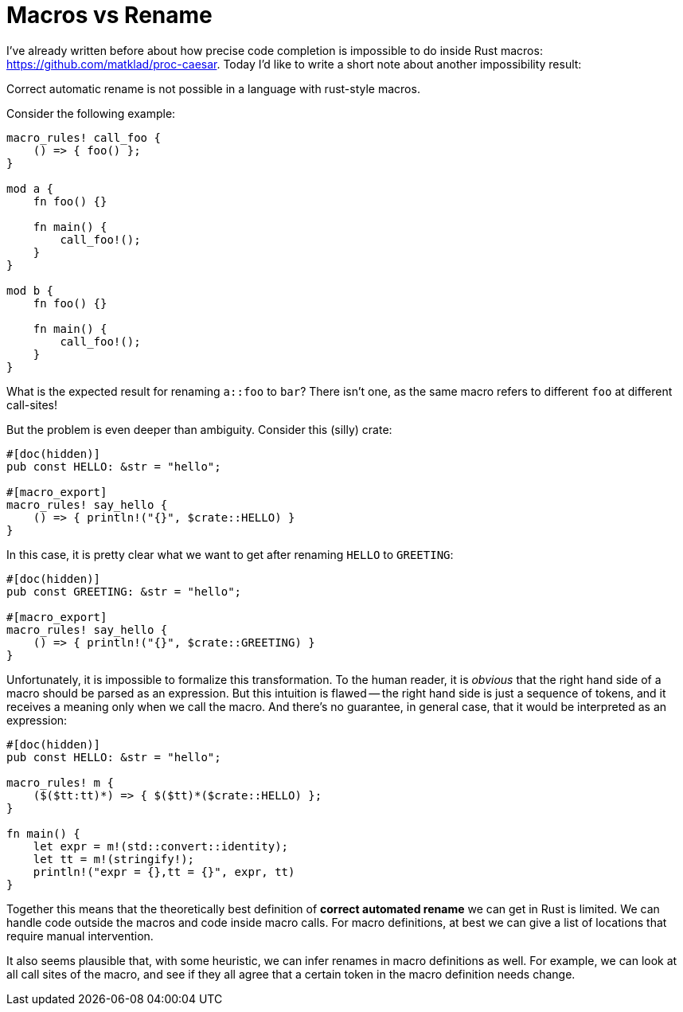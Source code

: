 = Macros vs Rename
:sectanchors:
:page-layout: post


I've already written before about how precise code completion is impossible to do inside Rust macros:
https://github.com/matklad/proc-caesar. Today I'd like to write a short note about another impossibility result:

====
Correct automatic rename is not possible in a language with rust-style macros.
====


Consider the following example:

[source,rust]
----
macro_rules! call_foo {
    () => { foo() };
}

mod a {
    fn foo() {}

    fn main() {
        call_foo!();
    }
}

mod b {
    fn foo() {}

    fn main() {
        call_foo!();
    }
}
----

What is the expected result for renaming `a::foo` to `bar`?
There isn't one, as the same macro refers to different `foo` at different call-sites!

But the problem is even deeper than ambiguity.
Consider this (silly) crate:

[source,rust]
----
#[doc(hidden)]
pub const HELLO: &str = "hello";

#[macro_export]
macro_rules! say_hello {
    () => { println!("{}", $crate::HELLO) }
}
----

In this case, it is pretty clear what we want to get after renaming `HELLO` to `GREETING`:

[source,rust]
----
#[doc(hidden)]
pub const GREETING: &str = "hello";

#[macro_export]
macro_rules! say_hello {
    () => { println!("{}", $crate::GREETING) }
}
----

Unfortunately, it is impossible to formalize this transformation.
To the human reader, it is _obvious_ that the right hand side of a macro should be parsed as an expression.
But this intuition is flawed -- the right hand side is just a sequence of tokens, and it receives a meaning only when we call the macro.
And there's no guarantee, in general case, that it would be interpreted as an expression:

[source,rust]
----
#[doc(hidden)]
pub const HELLO: &str = "hello";

macro_rules! m {
    ($($tt:tt)*) => { $($tt)*($crate::HELLO) };
}

fn main() {
    let expr = m!(std::convert::identity);
    let tt = m!(stringify!);
    println!("expr = {},tt = {}", expr, tt)
}
----

Together this means that the theoretically best definition of *correct automated rename* we can get in Rust is limited.
We can handle code outside the macros and code inside macro calls.
For macro definitions, at best we can give a list of locations that require manual intervention.

It also seems plausible that, with some heuristic, we can infer renames in macro definitions as well.
For example, we can look at all call sites of the macro, and see if they all agree that a certain token in the macro definition needs change.
